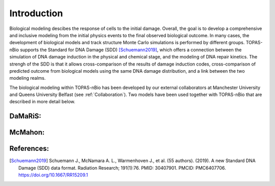 Introduction
=============
Biological modeling descibes the response of cells to the initial damage. Overall, the goal is to develop a comprehensive and inclusive modeling from the initial physics events to the final observed biological outcome. In many cases, the development of biological models and track structure Monte Carlo simulations is performed by different groups.  TOPAS-nBio supports the Standard for DNA Damage (SDD) [Schuemann2019]_, which offers a connection between the simulation of DNA damage induction in the physical and chemical stage, and the modeling of DNA repair kinetics. The strengh of the SDD is that it allows cross-comparison of the results of damage induction codes, cross-comparison of predicted outcome from biological models using the same DNA damage distribution, and a link between the two modeling realms. 

The biological modeling within TOPAS-nBio has been developed by our external collaborators at Manchester University and Queens University Belfast (see :ref:`Collaboration`). Two models have been used together with TOPAS-nBio that are described in more detail below.


DaMaRiS:
--------

McMahon:
--------


References:
-----------
.. [Schuemann2019]	Schuemann J., McNamara A. L., Warmenhoven J., et al. (55 authors). (2019). A new Standard DNA Damage (SDD) data format. Radiation Research; 191(1):76. PMID: 30407901. PMCID: PMC6407706. https://doi.org/10.1667/RR15209.1

